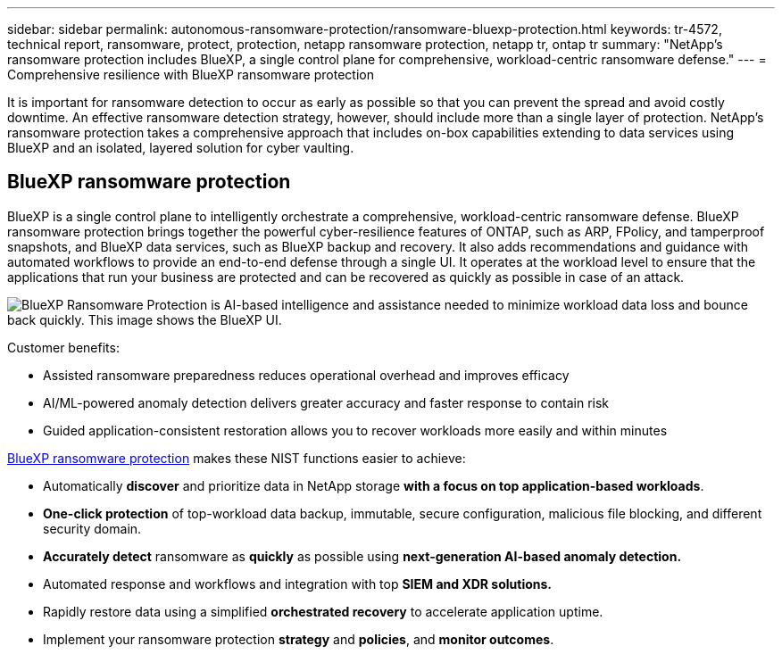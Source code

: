 ---
sidebar: sidebar
permalink: autonomous-ransomware-protection/ransomware-bluexp-protection.html
keywords: tr-4572, technical report, ransomware, protect, protection, netapp ransomware protection, netapp tr, ontap tr
summary: "NetApp's ransomware protection includes BlueXP, a single control plane for comprehensive, workload-centric ransomware defense."
---
= Comprehensive resilience with BlueXP ransomware protection

:hardbreaks:
:nofooter:
:icons: font
:linkattrs:
:imagesdir: ../media/

[.lead]
It is important for ransomware detection to occur as early as possible so that you can prevent the spread and avoid costly downtime. An effective ransomware detection strategy, however, should include more than a single layer of protection. NetApp's ransomware protection takes a comprehensive approach that includes on-box capabilities extending to data services using BlueXP and an isolated, layered solution for cyber vaulting.

== BlueXP ransomware protection
BlueXP is a single control plane to intelligently orchestrate a comprehensive, workload-centric ransomware defense. BlueXP ransomware protection brings together the powerful cyber-resilience features of ONTAP, such as ARP, FPolicy, and tamperproof snapshots, and BlueXP data services, such as BlueXP backup and recovery. It also adds recommendations and guidance with automated workflows to provide an end-to-end defense through a single UI. It operates at the workload level to ensure that the applications that run your business are protected and can be recovered as quickly as possible in case of an attack.

image:ransomware-solution-dashboard2.png[BlueXP Ransomware Protection is AI-based intelligence and assistance needed to minimize workload data loss and bounce back quickly. This image shows the BlueXP UI.]

.Customer benefits:

* Assisted ransomware preparedness reduces operational overhead and improves efficacy
* AI/ML-powered anomaly detection delivers greater accuracy and faster response to contain risk
* Guided application-consistent restoration allows you to recover workloads more easily and within minutes

https://www.netapp.com/bluexp/ransomware-protection/[BlueXP ransomware protection^] makes these NIST functions easier to achieve:

* Automatically *discover* and prioritize data in NetApp storage *with a focus on top application-based workloads*.
* *One-click protection* of top-workload data backup, immutable, secure configuration, malicious file blocking, and different security domain.
* *Accurately detect* ransomware as *quickly* as possible using *next-generation AI-based anomaly detection.*
* Automated response and workflows and integration with top *SIEM and XDR solutions.*
* Rapidly restore data using a simplified *orchestrated recovery* to accelerate application uptime.
* Implement your ransomware protection *strategy* and *policies*, and *monitor outcomes*.

// 2024-8-21 ontapdoc-1811